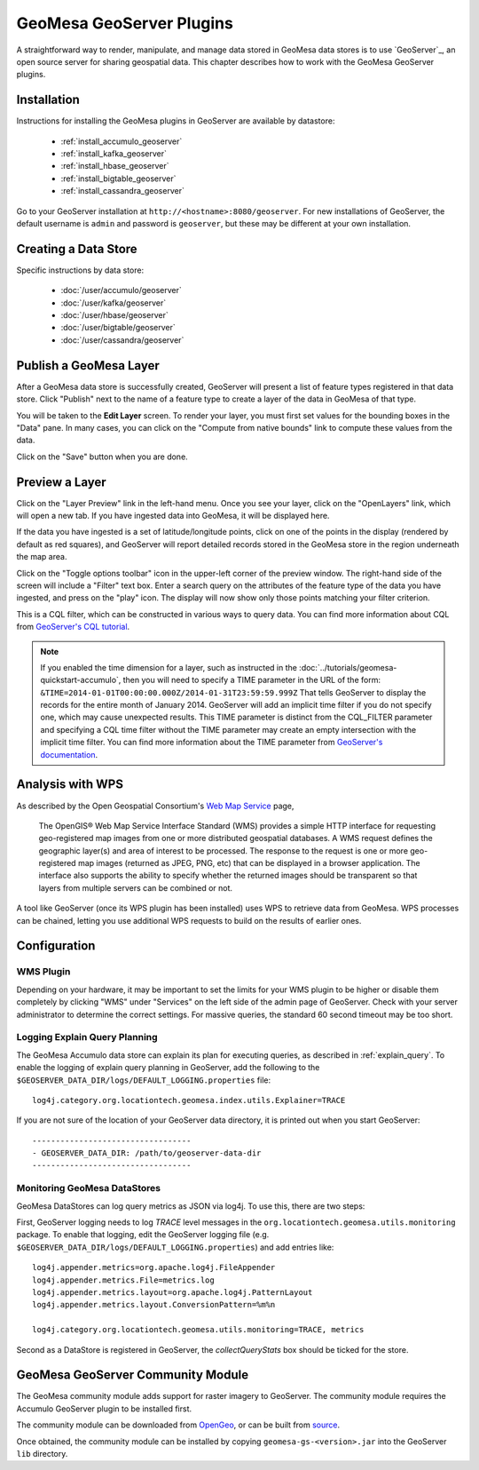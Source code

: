 GeoMesa GeoServer Plugins
=========================

A straightforward way to render, manipulate, and manage data stored
in GeoMesa data stores is to use `GeoServer`_,
an open source server for sharing geospatial data. This chapter describes
how to work with the GeoMesa GeoServer plugins.

Installation
------------

Instructions for installing the GeoMesa plugins in GeoServer are
available by datastore:

 * :ref:`install_accumulo_geoserver`
 * :ref:`install_kafka_geoserver`
 * :ref:`install_hbase_geoserver`
 * :ref:`install_bigtable_geoserver`
 * :ref:`install_cassandra_geoserver`

Go to your GeoServer installation at ``http://<hostname>:8080/geoserver``.
For new installations of GeoServer, the default username is ``admin`` and
password is ``geoserver``, but these may be different at your own installation.

Creating a Data Store
---------------------

Specific instructions by data store:

 * :doc:`/user/accumulo/geoserver`
 * :doc:`/user/kafka/geoserver`
 * :doc:`/user/hbase/geoserver`
 * :doc:`/user/bigtable/geoserver`
 * :doc:`/user/cassandra/geoserver`

Publish a GeoMesa Layer
-----------------------

After a GeoMesa data store is successfully created, GeoServer will present a list
of feature types registered in that data store. Click "Publish" next to the
name of a feature type to create a layer of the data in GeoMesa of that type.

You will be taken to the **Edit Layer** screen. To render your layer, you must
first set values for the bounding boxes in the "Data" pane. In many cases, you
can click on the "Compute from native bounds" link to compute these values
from the data.

.. image:: _static/img/geoserver-layer-bounding-box.png
   :align: center

Click on the "Save" button when you are done.

Preview a Layer
---------------

Click on the "Layer Preview" link in the left-hand menu. Once you see your layer,
click on the "OpenLayers" link, which will open a new tab. If you have ingested
data into GeoMesa, it will be displayed here.

If the data you have ingested is a set of latitude/longitude points, click on
one of the points in the display (rendered by default as red squares), and GeoServer
will report detailed records stored in the GeoMesa store in the region underneath
the map area.

Click on the "Toggle options toolbar" icon in the upper-left corner
of the preview window. The right-hand side of the screen will include
a "Filter" text box. Enter a search query on the attributes of the feature type
of the data you have ingested, and press on the "play" icon. The display will now
show only those points matching your filter criterion.

This is a CQL filter, which can be constructed in various ways to query data. You can
find more information about CQL from `GeoServer's CQL
tutorial <http://docs.geoserver.org/stable/en/user/tutorials/cql/cql_tutorial.html>`__.

.. note::

   If you enabled the time dimension for a layer, such as instructed in the :doc:`../tutorials/geomesa-quickstart-accumulo`,
   then you will need to specify a TIME parameter in the URL of the form:
   ``&TIME=2014-01-01T00:00:00.000Z/2014-01-31T23:59:59.999Z``
   That tells GeoServer to display the records for the entire month of January 2014. GeoServer will add an implicit
   time filter if you do not specify one, which may cause unexpected results. This TIME parameter is distinct from the
   CQL_FILTER parameter and specifying a CQL time filter without the TIME parameter may create an empty intersection
   with the implicit time filter. You can find more information about the TIME parameter from `GeoServer's documentation <http://docs.geoserver.org/stable/en/user/services/wms/time.html>`__.

Analysis with WPS
-----------------

As described by the Open Geospatial Consortium's `Web Map Service <http://www.opengeospatial.org/standards/wms>`_ page,

    The OpenGIS® Web Map Service Interface Standard (WMS) provides a simple HTTP
    interface for requesting geo-registered map images from one or more
    distributed geospatial databases. A WMS request defines the geographic
    layer(s) and area of interest to be processed. The response to the request is
    one or more geo-registered map images (returned as JPEG, PNG, etc) that can be
    displayed in a browser application. The interface also supports the ability to
    specify whether the returned images should be transparent so that layers from
    multiple servers can be combined or not.
 
A tool like GeoServer (once its WPS plugin has been installed) uses WPS to
retrieve data from GeoMesa. WPS processes can be chained, letting you use
additional WPS requests to build on the results of earlier ones.

Configuration
-------------

WMS Plugin
^^^^^^^^^^

Depending on your hardware, it may be important to set the limits for
your WMS plugin to be higher or disable them completely by clicking
"WMS" under "Services" on the left side of the admin page of GeoServer.
Check with your server administrator to determine the correct settings.
For massive queries, the standard 60 second timeout may be too short.

|"Disable limits"|

.. |"Disable limits"| image:: _static/img/wms_limits.png

.. _geoserver_explain_query:

Logging Explain Query Planning
^^^^^^^^^^^^^^^^^^^^^^^^^^^^^^

The GeoMesa Accumulo data store can explain its plan for executing queries,
as described in :ref:`explain_query`. To enable the logging of explain query
planning in GeoServer, add the following to the
``$GEOSERVER_DATA_DIR/logs/DEFAULT_LOGGING.properties`` file::

    log4j.category.org.locationtech.geomesa.index.utils.Explainer=TRACE

If you are not sure of the location of your GeoServer data directory, it
is printed out when you start GeoServer::

    ----------------------------------
    - GEOSERVER_DATA_DIR: /path/to/geoserver-data-dir
    ----------------------------------

Monitoring GeoMesa DataStores
^^^^^^^^^^^^^^^^^^^^^^^^^^^^^

GeoMesa DataStores can log query metrics as JSON via log4j.  To use this, there are two steps:

First, GeoServer logging needs to log `TRACE` level messages in the ``org.locationtech.geomesa.utils.monitoring`` package.
To enable that logging, edit the GeoServer logging
file (e.g. ``$GEOSERVER_DATA_DIR/logs/DEFAULT_LOGGING.properties``) and add entries like::

   log4j.appender.metrics=org.apache.log4j.FileAppender
   log4j.appender.metrics.File=metrics.log
   log4j.appender.metrics.layout=org.apache.log4j.PatternLayout
   log4j.appender.metrics.layout.ConversionPattern=%m%n

   log4j.category.org.locationtech.geomesa.utils.monitoring=TRACE, metrics

Second as a DataStore is registered in GeoServer, the `collectQueryStats` box should be ticked for the store.

GeoMesa GeoServer Community Module
----------------------------------

The GeoMesa community module adds support for raster imagery to GeoServer. The community module
requires the Accumulo GeoServer plugin to be installed first.

The community module can be downloaded from `OpenGeo <http://ares.opengeo.org/geoserver/>`__, or can
be built from `source <https://github.com/geoserver/geoserver/tree/master/src/community/geomesa>`__.

Once obtained, the community module can be installed by copying ``geomesa-gs-<version>.jar`` into
the GeoServer ``lib`` directory.
